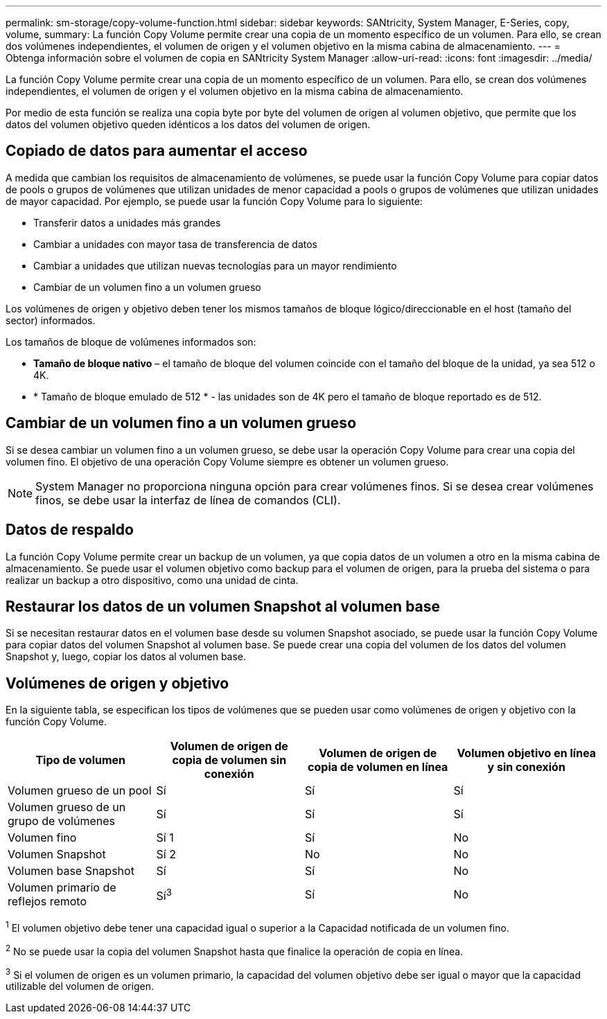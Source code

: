 ---
permalink: sm-storage/copy-volume-function.html 
sidebar: sidebar 
keywords: SANtricity, System Manager, E-Series, copy, volume, 
summary: La función Copy Volume permite crear una copia de un momento específico de un volumen. Para ello, se crean dos volúmenes independientes, el volumen de origen y el volumen objetivo en la misma cabina de almacenamiento. 
---
= Obtenga información sobre el volumen de copia en SANtricity System Manager
:allow-uri-read: 
:icons: font
:imagesdir: ../media/


[role="lead"]
La función Copy Volume permite crear una copia de un momento específico de un volumen. Para ello, se crean dos volúmenes independientes, el volumen de origen y el volumen objetivo en la misma cabina de almacenamiento.

Por medio de esta función se realiza una copia byte por byte del volumen de origen al volumen objetivo, que permite que los datos del volumen objetivo queden idénticos a los datos del volumen de origen.



== Copiado de datos para aumentar el acceso

A medida que cambian los requisitos de almacenamiento de volúmenes, se puede usar la función Copy Volume para copiar datos de pools o grupos de volúmenes que utilizan unidades de menor capacidad a pools o grupos de volúmenes que utilizan unidades de mayor capacidad. Por ejemplo, se puede usar la función Copy Volume para lo siguiente:

* Transferir datos a unidades más grandes
* Cambiar a unidades con mayor tasa de transferencia de datos
* Cambiar a unidades que utilizan nuevas tecnologías para un mayor rendimiento
* Cambiar de un volumen fino a un volumen grueso


Los volúmenes de origen y objetivo deben tener los mismos tamaños de bloque lógico/direccionable en el host (tamaño del sector) informados.

Los tamaños de bloque de volúmenes informados son:

* *Tamaño de bloque nativo* – el tamaño de bloque del volumen coincide con el tamaño del bloque de la unidad, ya sea 512 o 4K.
* * Tamaño de bloque emulado de 512 * - las unidades son de 4K pero el tamaño de bloque reportado es de 512.




== Cambiar de un volumen fino a un volumen grueso

Si se desea cambiar un volumen fino a un volumen grueso, se debe usar la operación Copy Volume para crear una copia del volumen fino. El objetivo de una operación Copy Volume siempre es obtener un volumen grueso.

[NOTE]
====
System Manager no proporciona ninguna opción para crear volúmenes finos. Si se desea crear volúmenes finos, se debe usar la interfaz de línea de comandos (CLI).

====


== Datos de respaldo

La función Copy Volume permite crear un backup de un volumen, ya que copia datos de un volumen a otro en la misma cabina de almacenamiento. Se puede usar el volumen objetivo como backup para el volumen de origen, para la prueba del sistema o para realizar un backup a otro dispositivo, como una unidad de cinta.



== Restaurar los datos de un volumen Snapshot al volumen base

Si se necesitan restaurar datos en el volumen base desde su volumen Snapshot asociado, se puede usar la función Copy Volume para copiar datos del volumen Snapshot al volumen base. Se puede crear una copia del volumen de los datos del volumen Snapshot y, luego, copiar los datos al volumen base.



== Volúmenes de origen y objetivo

En la siguiente tabla, se especifican los tipos de volúmenes que se pueden usar como volúmenes de origen y objetivo con la función Copy Volume.

[cols="1a,1a,1a,1a"]
|===
| Tipo de volumen | Volumen de origen de copia de volumen sin conexión | Volumen de origen de copia de volumen en línea | Volumen objetivo en línea y sin conexión 


 a| 
Volumen grueso de un pool
 a| 
Sí
 a| 
Sí
 a| 
Sí



 a| 
Volumen grueso de un grupo de volúmenes
 a| 
Sí
 a| 
Sí
 a| 
Sí



 a| 
Volumen fino
 a| 
Sí 1
 a| 
Sí
 a| 
No



 a| 
Volumen Snapshot
 a| 
Sí 2
 a| 
No
 a| 
No



 a| 
Volumen base Snapshot
 a| 
Sí
 a| 
Sí
 a| 
No



 a| 
Volumen primario de reflejos remoto
 a| 
Sí^3^
 a| 
Sí
 a| 
No

|===
^1^ El volumen objetivo debe tener una capacidad igual o superior a la Capacidad notificada de un volumen fino.

^2^ No se puede usar la copia del volumen Snapshot hasta que finalice la operación de copia en línea.

^3^ Si el volumen de origen es un volumen primario, la capacidad del volumen objetivo debe ser igual o mayor que la capacidad utilizable del volumen de origen.

